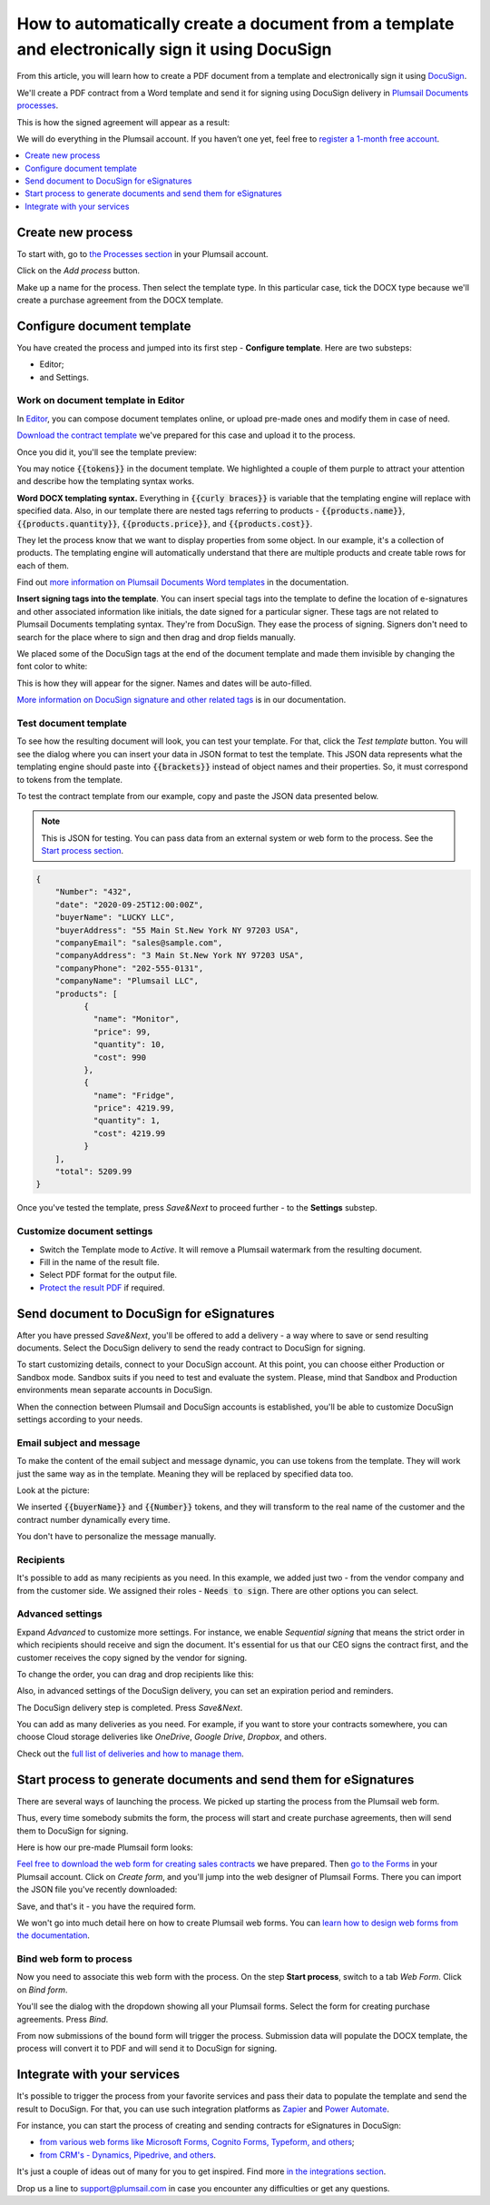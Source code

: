 .. title:: Create PDF documents from a template and send them for e-signature with DocuSign

.. meta::
   :description: Generate sales contracts from a template and sign using DocuSign and Plumsail Documents

How to automatically create a document from a template and electronically sign it using DocuSign
================================================================================================

From this article, you will learn how to create a PDF document from a template and electronically sign it using `DocuSign <https://www.docusign.com/>`_. 

We'll create a PDF contract from a Word template and send it for signing using DocuSign delivery in `Plumsail Documents processes <../index.html>`_.

This is how the signed agreement will appear as a result:

.. image:: ../../../_static/img/user-guide/processes/how-tos/signed-contract-docusign.png
    :alt: contract signed with DocuSign

We will do everything in the Plumsail account. If you haven’t one yet, feel free to `register a 1-month free account <https://auth.plumsail.com/Account/Register?ReturnUrl=https://account.plumsail.com/documents/processes/reg>`_.  

.. contents::
    :local:
    :depth: 1

Create new process
~~~~~~~~~~~~~~~~~~

To start with, go to `the Processes section <https://account.plumsail.com/documents/processes>`_ in your Plumsail account. 

Click on the *Add process* button.

.. image:: ../../../_static/img/user-guide/processes/how-tos/add-process-button.png
    :alt: add process button

Make up a name for the process. Then select the template type. In this particular case, tick the DOCX type because we'll create a purchase agreement from the DOCX template.

.. image:: ../../../_static/img/flow/how-tos/purchase-agreements-process.png
    :alt: create a new process

Configure document template
~~~~~~~~~~~~~~~~~~~~~~~~~~~

You have created the process and jumped into its first step - **Configure template**. Here are two substeps:

- Editor;
- and Settings.

Work on document template in Editor
-----------------------------------

In `Editor <../../../user-guide/processes/online-editor.html>`_, you can compose document templates online, or upload pre-made ones and modify them in case of need. 

`Download the contract template <../../../_static/files/user-guide/processes/contract-template-docusign.docx>`_ we've prepared for this case and upload it to the process.

.. image:: ../../../_static/img/user-guide/processes/how-tos/upload-template-docusign.png
    :alt: upload template file

Once you did it, you'll see the template preview:

.. image:: ../../../_static/img/user-guide/processes/how-tos/docusign-contract-preview.png
    :alt: preview of document template

You may notice :code:`{{tokens}}` in the document template. We highlighted a couple of them purple to attract your attention and describe how the templating syntax works. 

**Word DOCX templating syntax.** Everything in :code:`{{curly braces}}` is variable that the templating engine will replace with specified data. 
Also, in our template there are nested tags referring to products - :code:`{{products.name}}`, :code:`{{products.quantity}}`, :code:`{{products.price}}`, and :code:`{{products.cost}}`. 
 
They let the process know that we want to display properties from some object. In our example, it's a collection of products.   
The templating engine will automatically understand that there are multiple products and create table rows for each of them. 

.. image:: ../../../_static/img/user-guide/processes/how-tos/nested-tags-docusign.png
    :alt: nested tags in template

Find out `more information on Plumsail Documents Word templates <../../../document-generation/docx/index.html>`_ in the documentation.

**Insert signing tags into the template**. You can insert special tags into the template to define the location of e-signatures and other associated information like initials, the date signed for a particular signer.
These tags are not related to Plumsail Documents templating syntax. They're from DocuSign. They ease the process of signing.
Signers don't need to search for the place where to sign and then drag and drop fields manually. 

We placed some of the DocuSign tags at the end of the document template and made them invisible by changing the font color to white:

.. image:: ../../../_static/img/user-guide/processes/how-tos/signing-tags-docusign.png
    :alt: DocuSign signing tags in template

This is how they will appear for the signer. Names and dates will be auto-filled.

.. image:: ../../../_static/img/user-guide/processes/how-tos/docusign-tags-result.png
    :alt: DocuSign signing tags in result document

`More information on DocuSign signature and other related tags <../deliveries/docusign.html#use-signature-and-other-related-tags>`_ is in our documentation.

Test document template
----------------------

To see how the resulting document will look, you can test your template. For that, click the *Test template* button. You will see the dialog where you can insert your data in JSON format to test the template. This JSON data represents what the templating engine should paste into :code:`{{brackets}}` instead of object names and their properties. So, it must correspond to tokens from the template. 

.. image:: ../../../_static/img/user-guide/processes/how-tos/test-template-docusign.png
    :alt: test template

To test the contract template from our example, copy and paste the JSON data presented below.

.. note:: This is JSON for testing. You can pass data from an external system or web form to the process. See the `Start process section <#start-process-to-generate-documents-and-send-them-for-esignatures>`_. 

.. code:: json

    {
        "Number": "432",
        "date": "2020-09-25T12:00:00Z",
        "buyerName": "LUCKY LLC",
        "buyerAddress": "55 Main St.New York NY 97203 USA",
        "companyEmail": "sales@sample.com",
        "companyAddress": "3 Main St.New York NY 97203 USA",
        "companyPhone": "202-555-0131",
        "companyName": "Plumsail LLC",
        "products": [
              {
                "name": "Monitor",
                "price": 99,
                "quantity": 10,
                "cost": 990
              },
              {
                "name": "Fridge",
                "price": 4219.99,
                "quantity": 1,
                "cost": 4219.99
              }
        ],
        "total": 5209.99
    }

Once you've tested the template, press *Save&Next* to proceed further - to the **Settings** substep.

Customize document settings
---------------------------

- Switch the Template mode to *Active*. It will remove a Plumsail watermark from the resulting document.
- Fill in the name of the result file.
- Select PDF format for the output file.
- `Protect the result PDF <../configure-settings.html#add-watermark>`_ if required.

.. image:: ../../../_static/img/user-guide/processes/how-tos/configure-template-docusign.png
    :alt: Configure template

Send document to DocuSign for eSignatures
~~~~~~~~~~~~~~~~~~~~~~~~~~~~~~~~~~~~~~~~~

After you have pressed *Save&Next*, you'll be offered to add a delivery - a way where to save or send resulting documents.
Select the DocuSign delivery to send the ready contract to DocuSign for signing.

To start customizing details, connect to your DocuSign aссount. At this point, you can choose either Production or Sandbox mode. 
Sandbox suits if you need to test and evaluate the system. 
Please, mind that Sandbox and Production environments mean separate accounts in DocuSign.

.. image:: ../../../_static/img/user-guide/processes/connect-docusign.png
    :alt: connect to DocuSign

When the connection between Plumsail and DocuSign accounts is established, you'll be able to customize DocuSign settings according to your needs.

Email subject and message
--------------------------

To make the content of the email subject and message dynamic, you can use tokens from the template. They will work just the same way as in the template. Meaning they will be replaced by specified data too. 

Look at the picture:

.. image:: ../../../_static/img/user-guide/processes/how-tos/tokens-in-docusign-email.png
    :alt: use tokens in email subject and body

We inserted :code:`{{buyerName}}` and :code:`{{Number}}` tokens, and they will transform to the real name of the customer and the contract number dynamically every time.

You don't have to personalize the message manually.

Recipients
----------

It's possible to add as many recipients as you need. In this example, we added just two - from the vendor company and from the customer side. 
We assigned their roles - :code:`Needs to sign`. There are other options you can select.

.. image:: ../../../_static/img/user-guide/processes/how-tos/docusign-recepients.png
    :alt: add recipients and assign their roles

Advanced settings
-----------------

Expand *Advanced* to customize more settings. For instance, we enable *Sequential signing* that means the strict order in which recipients should receive and sign the document.
It's essential for us that our CEO signs the contract first, and the customer receives the copy signed by the vendor for signing.

.. image:: ../../../_static/img/user-guide/processes/how-tos/advanced-docusign-settings.png
    :alt: advanced settings in docusign delivery

To change the order, you can drag and drop recipients like this:

.. image:: ../../../_static/img/user-guide/processes/how-tos/change-signing-order.gif
    :alt: drag and drop recipients to change the order of signing

Also, in advanced settings of the DocuSign delivery, you can set an expiration period and reminders.

The DocuSign delivery step is completed. Press *Save&Next*. 

You can add as many deliveries as you need. For example, if you want to store your contracts somewhere, you can choose Cloud storage deliveries like *OneDrive*, *Google Drive*, *Dropbox*, and others. 

Check out the `full list of deliveries and how to manage them <../create-delivery.html#list-of-deliveries>`_.

Start process to generate documents and send them for eSignatures
~~~~~~~~~~~~~~~~~~~~~~~~~~~~~~~~~~~~~~~~~~~~~~~~~~~~~~~~~~~~~~~~~

There are several ways of launching the process. We picked up starting the process from the Plumsail web form.

Thus, every time somebody submits the form, the process will start and create purchase agreements, then will send them to DocuSign for signing. 

Here is how our pre-made Plumsail form looks:

.. image:: ../../../_static/img/user-guide/processes/how-tos/contract-form-docusign.png
    :alt: web form for sales contracts

`Feel free to download the web form for creating sales contracts <../../../_static/files/user-guide/processes/purchase-agreement-form.json>`_ we have prepared. Then `go to the Forms <https://account.plumsail.com/forms/forms>`_ in your Plumsail account. Click on *Create form*, and you'll jump into the web designer of Plumsail Forms. There you can import the JSON file you've recently downloaded:

.. image:: ../../../_static/img/user-guide/processes/how-tos/import-contract-form.png
    :alt: import form to web designer

Save, and that's it - you have the required form.

We won't go into much detail here on how to create Plumsail web forms. You can `learn how to design web forms from the documentation <https://plumsail.com/docs/forms-web/design.html>`_.

Bind web form to process
------------------------

Now you need to associate this web form with the process. On the step **Start process**, switch to a tab *Web Form*. Click on *Bind form*.

.. image:: ../../../_static/img/user-guide/processes/how-tos/bind-form-docusign.png
    :alt: bind form to process

You'll see the dialog with the dropdown showing all your Plumsail forms. Select the form for creating purchase agreements. Press *Bind*.

.. image:: ../../../_static/img/user-guide/processes/how-tos/select-bound-form.png
    :alt: select form to bind

From now submissions of the bound form will trigger the process. Submission data will populate the DOCX template, the process will convert it to PDF and will send it to DocuSign for signing.

Integrate with your services
~~~~~~~~~~~~~~~~~~~~~~~~~~~~

It's possible to trigger the process from your favorite services and pass their data to populate the template and send the result to DocuSign. 
For that, you can use such integration platforms as `Zapier <../../../getting-started/use-from-zapier.html>`_ and `Power Automate <../../../getting-started/use-from-flow.html>`_. 

For instance, you can start the process of creating and sending contracts for eSignatures in DocuSign:

- `from various web forms like Microsoft Forms, Cognito Forms, Typeform, and others <https://plumsail.com/documents/integrations/category/forms-and-surveys>`_;
- `from CRM's - Dynamics, Pipedrive, and others <https://plumsail.com/documents/integrations/category/sales-and-crm>`_.

It's just a couple of ideas out of many for you to get inspired. Find more `in the integrations section <https://plumsail.com/documents/integrations/>`_. 

Drop us a line to `support@plumsail.com <support@plumsail.com>`_ in case you encounter any difficulties or get any questions.







